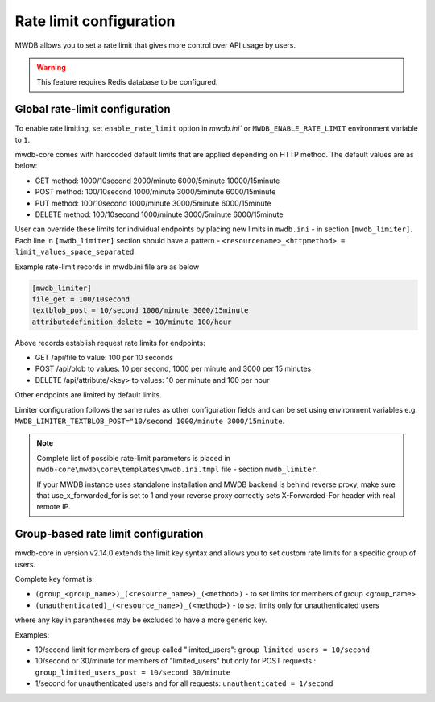 Rate limit configuration
========================

.. versionadded:: 2.7.0

MWDB allows you to set a rate limit that gives more control over API usage by users.

.. warning::

    This feature requires Redis database to be configured.

Global rate-limit configuration
-------------------------------

To enable rate limiting, set ``enable_rate_limit`` option in `mwdb.ini`` or ``MWDB_ENABLE_RATE_LIMIT`` environment variable to ``1``.

mwdb-core comes with hardcoded default limits that are applied depending on HTTP method. The default values are as below:

* GET method: 1000/10second 2000/minute 6000/5minute 10000/15minute
* POST method: 100/10second 1000/minute 3000/5minute 6000/15minute
* PUT method: 100/10second 1000/minute 3000/5minute 6000/15minute
* DELETE method: 100/10second 1000/minute 3000/5minute 6000/15minute

User can override these limits for individual endpoints by placing new limits in ``mwdb.ini`` - in section ``[mwdb_limiter]``.
Each line in ``[mwdb_limiter]`` section should have a pattern - ``<resourcename>_<httpmethod> = limit_values_space_separated``.

Example rate-limit records in mwdb.ini file are as below

.. code-block::

    [mwdb_limiter]
    file_get = 100/10second
    textblob_post = 10/second 1000/minute 3000/15minute
    attributedefinition_delete = 10/minute 100/hour

Above records establish request rate limits for endpoints:

* GET /api/file to value: 100 per 10 seconds
* POST /api/blob to values: 10 per second, 1000 per minute and 3000 per 15 minutes
* DELETE /api/attribute/<key> to values: 10 per minute and 100 per hour

Other endpoints are limited by default limits.

Limiter configuration follows the same rules as other configuration fields and can be set using environment variables e.g.
``MWDB_LIMITER_TEXTBLOB_POST="10/second 1000/minute 3000/15minute``.

.. note::

   Complete list of possible rate-limit parameters is placed in ``mwdb-core\mwdb\core\templates\mwdb.ini.tmpl`` file - section ``mwdb_limiter``.

   If your MWDB instance uses standalone installation and MWDB backend is behind reverse proxy, make sure that use_x_forwarded_for is set to 1
   and your reverse proxy correctly sets X-Forwarded-For header with real remote IP.

Group-based rate limit configuration
------------------------------------

.. versionadded:: 2.14.0

mwdb-core in version v2.14.0 extends the limit key syntax and allows you to set custom rate limits for a specific group of users.

Complete key format is:

* ``(group_<group_name>)_(<resource_name>)_(<method>)`` - to set limits for members of group <group_name>
* ``(unauthenticated)_(<resource_name>)_(<method>)`` - to set limits only for unauthenticated users

where any key in parentheses may be excluded to have a more generic key.

Examples:

* 10/second limit for members of group called "limited_users": ``group_limited_users = 10/second``
* 10/second or 30/minute for members of "limited_users" but only for POST requests : ``group_limited_users_post = 10/second 30/minute``
* 1/second for unauthenticated users and for all requests: ``unauthenticated = 1/second``
